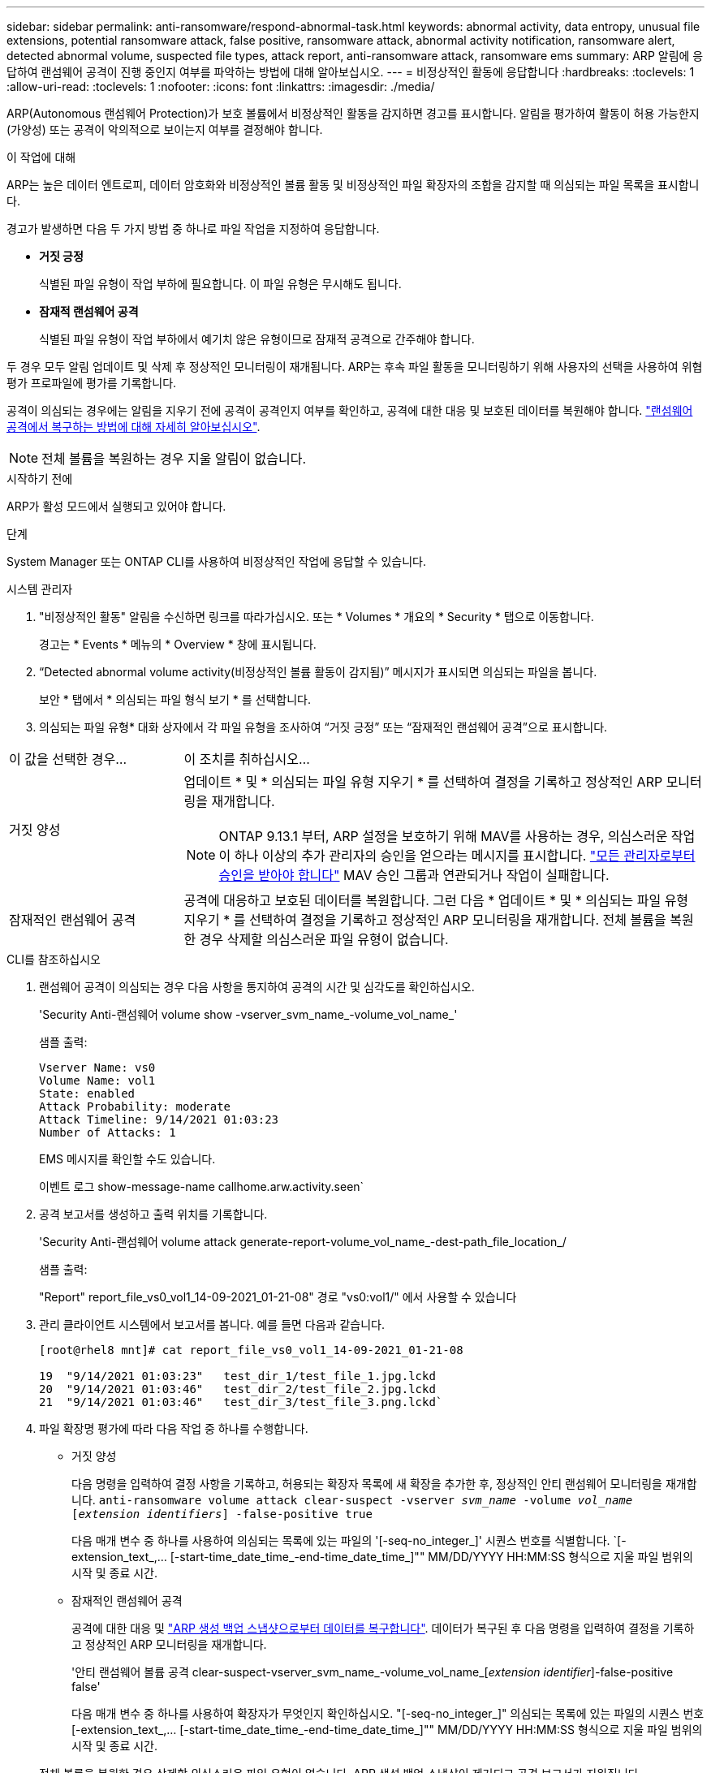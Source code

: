 ---
sidebar: sidebar 
permalink: anti-ransomware/respond-abnormal-task.html 
keywords: abnormal activity, data entropy, unusual file extensions, potential ransomware attack, false positive, ransomware attack, abnormal activity notification, ransomware alert, detected abnormal volume, suspected file types, attack report, anti-ransomware attack, ransomware ems 
summary: ARP 알림에 응답하여 랜섬웨어 공격이 진행 중인지 여부를 파악하는 방법에 대해 알아보십시오. 
---
= 비정상적인 활동에 응답합니다
:hardbreaks:
:toclevels: 1
:allow-uri-read: 
:toclevels: 1
:nofooter: 
:icons: font
:linkattrs: 
:imagesdir: ./media/


[role="lead"]
ARP(Autonomous 랜섬웨어 Protection)가 보호 볼륨에서 비정상적인 활동을 감지하면 경고를 표시합니다. 알림을 평가하여 활동이 허용 가능한지(가양성) 또는 공격이 악의적으로 보이는지 여부를 결정해야 합니다.

.이 작업에 대해
ARP는 높은 데이터 엔트로피, 데이터 암호화와 비정상적인 볼륨 활동 및 비정상적인 파일 확장자의 조합을 감지할 때 의심되는 파일 목록을 표시합니다.

경고가 발생하면 다음 두 가지 방법 중 하나로 파일 작업을 지정하여 응답합니다.

* ** 거짓 긍정**
+
식별된 파일 유형이 작업 부하에 필요합니다. 이 파일 유형은 무시해도 됩니다.

* ** 잠재적 랜섬웨어 공격**
+
식별된 파일 유형이 작업 부하에서 예기치 않은 유형이므로 잠재적 공격으로 간주해야 합니다.



두 경우 모두 알림 업데이트 및 삭제 후 정상적인 모니터링이 재개됩니다. ARP는 후속 파일 활동을 모니터링하기 위해 사용자의 선택을 사용하여 위협 평가 프로파일에 평가를 기록합니다.

공격이 의심되는 경우에는 알림을 지우기 전에 공격이 공격인지 여부를 확인하고, 공격에 대한 대응 및 보호된 데이터를 복원해야 합니다. link:index.html#how-to-recover-data-in-ontap-after-a-ransomware-attack["랜섬웨어 공격에서 복구하는 방법에 대해 자세히 알아보십시오"].


NOTE: 전체 볼륨을 복원하는 경우 지울 알림이 없습니다.

.시작하기 전에
ARP가 활성 모드에서 실행되고 있어야 합니다.

.단계
System Manager 또는 ONTAP CLI를 사용하여 비정상적인 작업에 응답할 수 있습니다.

[role="tabbed-block"]
====
.시스템 관리자
--
. "비정상적인 활동" 알림을 수신하면 링크를 따라가십시오. 또는 * Volumes * 개요의 * Security * 탭으로 이동합니다.
+
경고는 * Events * 메뉴의 * Overview * 창에 표시됩니다.

. “Detected abnormal volume activity(비정상적인 볼륨 활동이 감지됨)” 메시지가 표시되면 의심되는 파일을 봅니다.
+
보안 * 탭에서 * 의심되는 파일 형식 보기 * 를 선택합니다.

. 의심되는 파일 유형* 대화 상자에서 각 파일 유형을 조사하여 “거짓 긍정” 또는 “잠재적인 랜섬웨어 공격”으로 표시합니다.


[cols="25,75"]
|===


| 이 값을 선택한 경우... | 이 조치를 취하십시오… 


| 거짓 양성  a| 
업데이트 * 및 * 의심되는 파일 유형 지우기 * 를 선택하여 결정을 기록하고 정상적인 ARP 모니터링을 재개합니다.


NOTE: ONTAP 9.13.1 부터, ARP 설정을 보호하기 위해 MAV를 사용하는 경우, 의심스러운 작업이 하나 이상의 추가 관리자의 승인을 얻으라는 메시지를 표시합니다. link:../multi-admin-verify/request-operation-task.html["모든 관리자로부터 승인을 받아야 합니다"] MAV 승인 그룹과 연관되거나 작업이 실패합니다.



| 잠재적인 랜섬웨어 공격 | 공격에 대응하고 보호된 데이터를 복원합니다. 그런 다음 * 업데이트 * 및 * 의심되는 파일 유형 지우기 * 를 선택하여 결정을 기록하고 정상적인 ARP 모니터링을 재개합니다.
전체 볼륨을 복원한 경우 삭제할 의심스러운 파일 유형이 없습니다. 
|===
--
.CLI를 참조하십시오
--
. 랜섬웨어 공격이 의심되는 경우 다음 사항을 통지하여 공격의 시간 및 심각도를 확인하십시오.
+
'Security Anti-랜섬웨어 volume show -vserver_svm_name_-volume_vol_name_'

+
샘플 출력:

+
....
Vserver Name: vs0
Volume Name: vol1
State: enabled
Attack Probability: moderate
Attack Timeline: 9/14/2021 01:03:23
Number of Attacks: 1
....
+
EMS 메시지를 확인할 수도 있습니다.

+
이벤트 로그 show-message-name callhome.arw.activity.seen`

. 공격 보고서를 생성하고 출력 위치를 기록합니다.
+
'Security Anti-랜섬웨어 volume attack generate-report-volume_vol_name_-dest-path_file_location_/

+
샘플 출력:

+
"Report" report_file_vs0_vol1_14-09-2021_01-21-08" 경로 "vs0:vol1/" 에서 사용할 수 있습니다

. 관리 클라이언트 시스템에서 보고서를 봅니다. 예를 들면 다음과 같습니다.
+
....
[root@rhel8 mnt]# cat report_file_vs0_vol1_14-09-2021_01-21-08

19  "9/14/2021 01:03:23"   test_dir_1/test_file_1.jpg.lckd
20  "9/14/2021 01:03:46"   test_dir_2/test_file_2.jpg.lckd
21  "9/14/2021 01:03:46"   test_dir_3/test_file_3.png.lckd`
....
. 파일 확장명 평가에 따라 다음 작업 중 하나를 수행합니다.
+
** 거짓 양성
+
다음 명령을 입력하여 결정 사항을 기록하고, 허용되는 확장자 목록에 새 확장을 추가한 후, 정상적인 안티 랜섬웨어 모니터링을 재개합니다.
`anti-ransomware volume attack clear-suspect -vserver _svm_name_ -volume _vol_name_ [_extension identifiers_] -false-positive true`

+
다음 매개 변수 중 하나를 사용하여 의심되는 목록에 있는 파일의 '[-seq-no_integer_]' 시퀀스 번호를 식별합니다. `[-extension_text_,… [-start-time_date_time_-end-time_date_time_]"" MM/DD/YYYY HH:MM:SS 형식으로 지울 파일 범위의 시작 및 종료 시간.

** 잠재적인 랜섬웨어 공격
+
공격에 대한 대응 및 link:../anti-ransomware/recover-data-task.html["ARP 생성 백업 스냅샷으로부터 데이터를 복구합니다"]. 데이터가 복구된 후 다음 명령을 입력하여 결정을 기록하고 정상적인 ARP 모니터링을 재개합니다.

+
'안티 랜섬웨어 볼륨 공격 clear-suspect-vserver_svm_name_-volume_vol_name_[_extension identifier_]-false-positive false'

+
다음 매개 변수 중 하나를 사용하여 확장자가 무엇인지 확인하십시오. "[-seq-no_integer_]" 의심되는 목록에 있는 파일의 시퀀스 번호 [-extension_text_,… [-start-time_date_time_-end-time_date_time_]"" MM/DD/YYYY HH:MM:SS 형식으로 지울 파일 범위의 시작 및 종료 시간.

+
전체 볼륨을 복원한 경우 삭제할 의심스러운 파일 유형이 없습니다. ARP 생성 백업 스냅샷이 제거되고 공격 보고서가 지워집니다.



. MAV를 사용하고 있고 예상되는 경우 `clear-suspect` 작업에 추가 승인이 필요합니다. 각 MAV 그룹 승인자는 다음을 수행해야 합니다.
+
.. 요청 표시:
+
`security multi-admin-verify request show`

.. 정상적인 랜섬웨어 방지 모니터링 재개 요청을 승인합니다.
+
`security multi-admin-verify request approve -index[_number returned from show request_]`

+
마지막 그룹 승인자에 대한 응답은 볼륨이 수정되었고 가양성이 기록되었음을 나타냅니다.



. MAV를 사용하고 있고 MAV 그룹 승인자인 경우 의심스러운 요청을 거부할 수도 있습니다.
+
`security multi-admin-verify request veto -index[_number returned from show request_]`



--
====
.추가 정보
* link:https://kb.netapp.com/onprem%2Fontap%2Fda%2FNAS%2FUnderstanding_Autonomous_Ransomware_Protection_attacks_and_the_Autonomous_Ransomware_Protection_snapshot#["KB: 자율 랜섬웨어 보호 공격과 자율 랜섬웨어 보호 스냅샷 이해"^].

